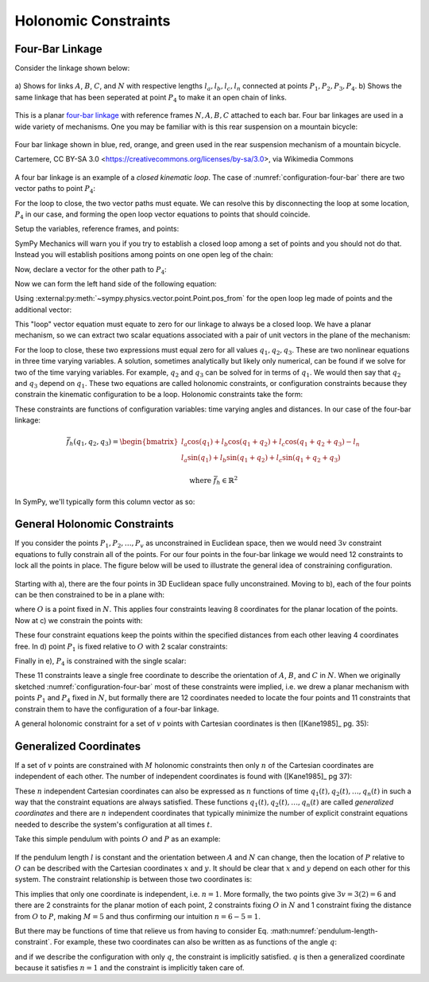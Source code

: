 ======================
Holonomic  Constraints
======================

Four-Bar Linkage
================

Consider the linkage shown below:

.. _configuration-four-bar:
.. figure:: figures/configuration-four-bar.svg
   :align: center
   :width: 600px

   a) Shows for links :math:`A`, :math:`B`, :math:`C`, and :math:`N` with
   respective lengths :math:`l_a,l_b,l_c,l_n` connected at points
   :math:`P_1,P_2,P_3,P_4`. b) Shows the same linkage that has been seperated
   at point :math:`P_4` to make it an open chain of links.

This is a planar `four-bar linkage`_ with reference frames :math:`N,A,B,C`
attached to each bar. Four bar linkages are used in a wide variety of
mechanisms. One you may be familiar with is this rear suspension on a mountain
bicycle:

.. _mountain-bike-suspension:
.. figure:: https://upload.wikimedia.org/wikipedia/commons/thumb/7/7c/MtbFrameGeometry_FSR.png/320px-MtbFrameGeometry_FSR.png
   :align: center

   Four bar linkage shown in blue, red, orange, and green used in the rear
   suspension mechanism of a mountain bicycle.

   Cartemere, CC BY-SA 3.0 <https://creativecommons.org/licenses/by-sa/3.0>, via Wikimedia Commons

.. _four-bar linkage: https://en.wikipedia.org/wiki/Four-bar_linkage

A four bar linkage is an example of a *closed kinematic loop*. The case of
:numref:`configuration-four-bar` there are two vector paths to point
:math:`P_4`:

.. math::
   :label: vector-loop

   \bar{r}^{P_4/P_1} = \bar{r}^{P_2/P_1} + \bar{r}^{P_3/P_2} + \bar{r}^{P_4/P_3}

For the loop to close, the two vector paths must equate. We can resolve this by
disconnecting the loop at some location, :math:`P_4` in our case, and forming
the open loop vector equations to points that should coincide.

.. jupyter-execute::

   import sympy as sm
   import sympy.physics.mechanics as me
   me.init_vprinting()

Setup the variables, reference frames, and points:

.. jupyter-execute::

   q1, q2, q3 = me.dynamicsymbols('q1, q2, q3')
   la, lb, lc, ln = sm.symbols('l_a, l_b, l_c, l_n')

   N = me.ReferenceFrame('N')
   A = me.ReferenceFrame('A')
   B = me.ReferenceFrame('B')
   C = me.ReferenceFrame('C')

   A.orient_axis(N, q1, N.z)
   B.orient_axis(A, q2, A.z)
   C.orient_axis(B, q3, B.z)

   P1 = me.Point('P1')
   P2 = me.Point('P2')
   P3 = me.Point('P3')
   P4 = me.Point('P4')

SymPy Mechanics will warn you if you try to establish a closed loop among a set
of points and you should not do that. Instead you will establish positions
among points on one open leg of the chain:

.. jupyter-execute::

   P2.set_pos(P1, la*A.x)
   P3.set_pos(P2, lb*B.x)
   P4.set_pos(P3, lc*C.x)

   P4.pos_from(P1)

Now, declare a vector for the other path to :math:`P_4`:

.. jupyter-execute::

   r_P1_P4 = ln*N.x

Now we can form the left hand side of the following equation:

.. math::
   :label: constraint-expression

   \bar{r}^{P_4/P_1} - \left( \bar{r}^{P_2/P_1} + \bar{r}^{P_3/P_2} + \bar{r}^{P_4/P_3} \right) = 0

Using :external:py:meth:`~sympy.physics.vector.point.Point.pos_from` for the
open loop leg made of points and the additional vector:

.. jupyter-execute::

   loop = P4.pos_from(P1) - r_P1_P4
   loop

This "loop" vector equation must equate to zero for our linkage to always be a
closed loop. We have a planar mechanism, so we can extract two scalar equations
associated with a pair of unit vectors in the plane of the mechanism:

.. jupyter-execute::

   fhx = sm.trigsimp(loop.dot(N.x))
   fhx

.. jupyter-execute::

   fhy = sm.trigsimp(loop.dot(N.y))
   fhy

For the loop to close, these two expressions must equal zero for all values
:math:`q_1,q_2,q_3`. These are two nonlinear equations in three time varying
variables. A solution, sometimes analytically but likely only numerical, can be
found if we solve for two of the time varying variables. For example,
:math:`q_2` and :math:`q_3` can be solved for in terms of :math:`q_1`. We would
then say that :math:`q_2` and :math:`q_3` depend on :math:`q_1`. These two
equations are called holonomic constraints, or configuration constraints
because they constrain the kinematic configuration to be a loop. Holonomic
constraints take the form:

.. math::
   :label: configuration-constraint

   \bar{f}_h(q_1, \ldots, q_n, t) = 0 \textrm{ where } \bar{f}_h \in \mathbb{R}^M

These constraints are functions of configuration variables: time varying angles
and distances. In our case of the four-bar linkage:

.. math::

   \bar{f}_h(q_1, q_2, q_3) =
   \begin{bmatrix}
   l_{a} \cos{\left(q_{1} \right)} + l_{b} \cos{\left(q_{1} + q_{2} \right)} + l_{c} \cos{\left(q_{1} + q_{2} + q_{3} \right)} - l_{n} \\
   l_{a} \sin{\left(q_{1} \right)} + l_{b} \sin{\left(q_{1} + q_{2} \right)} + l_{c} \sin{\left(q_{1} + q_{2} + q_{3} \right)}
   \end{bmatrix}

   \textrm{ where } \bar{f}_h \in \mathbb{R}^2

In SymPy, we'll typically form this column vector as so:

.. jupyter-execute::

   fh = sm.Matrix([fhx, fhy])
   fh

General Holonomic Constraints
=============================

If you consider the points :math:`P_1,P_2,\ldots,P_v` as unconstrained in
Euclidean space, then we would need :math:`3v` constraint equations to fully
constrain all of the points. For our four points in the four-bar linkage we
would need 12 constraints to lock all the points in place. The figure below
will be used to illustrate the general idea of constraining configuration.

.. _configuration-constraints:
.. figure:: figures/configuration-constraints.svg
   :align: center
   :width: 400px

Starting with a), there are the four points in 3D Euclidean space fully
unconstrained. Moving to b), each of the four points can be then constrained to
be in a plane with:

.. math::
   :label: planar-constraints

   \bar{r}^{P_1/O}\cdot\hat{n}_z = 0 \\
   \bar{r}^{P_2/O}\cdot\hat{n}_z = 0 \\
   \bar{r}^{P_3/O}\cdot\hat{n}_z = 0 \\
   \bar{r}^{P_4/O}\cdot\hat{n}_z = 0

where :math:`O` is a point fixed in :math:`N`. This applies four constraints
leaving 8 coordinates for the planar location of the points. Now at c) we
constrain the points with:

.. math::
   :label: length-constraints

   |\bar{r}^{P_2/P_1}| = l_a \\
   |\bar{r}^{P_3/P_2}| = l_b \\
   |\bar{r}^{P_4/P_3}| = l_c \\
   |\bar{r}^{P_4/P_1}| = l_n

These four constraint equations keep the points within the specified distances
from each other leaving 4 coordinates free. In d) point :math:`P_1` is fixed
relative to :math:`O` with 2 scalar constraints:

.. math::
   :label: p1-constraint

   \bar{r}^{P_1/P_0} = 0

Finally in e), :math:`P_4` is constrained with the single scalar:

.. math::
   :label: p4-constraint

   \bar{r}^{P_4/P_1}\cdot \hat{n}_y = 0

These 11 constraints leave a single free coordinate to describe the orientation
of :math:`A`, :math:`B`, and :math:`C` in :math:`N`. When we originally
sketched :numref:`configuration-four-bar` most of these constraints were
implied, i.e. we drew a planar mechanism with points :math:`P_1` and
:math:`P_4` fixed in :math:`N`, but formally there are 12 coordinates needed to
locate the four points and 11 constraints that constrain them to have the
configuration of a four-bar linkage.

A general holonomic constraint for a set of :math:`v` points with Cartesian
coordinates is then ([Kane1985]_ pg. 35):

.. math::
   :math: holonomic-cartesian

   f_h(x_1, y_1, z_1, \ldots, x_v, y_v, z_v, t) = 0

Generalized Coordinates
=======================

If a set of :math:`v` points are constrained with :math:`M` holonomic
constraints then only :math:`n` of the Cartesian coordinates are independent
of each other. The number of independent coordinates is found with
([Kane1985]_ pg 37):

.. math::
   :label: num-gen-coord

   n := 3v - M

These :math:`n` independent Cartesian coordinates can also be expressed as
:math:`n` functions of time :math:`q_1(t),q_2(t),\ldots,q_n(t)` in such a way
that the constraint equations are always satisfied. These functions
:math:`q_1(t),q_2(t),\ldots,q_n(t)` are called *generalized coordinates* and
there are :math:`n` independent coordinates that typically minimize the number
of explicit constraint equations needed to describe the system's configuration
at all times :math:`t`.

Take this simple pendulum with points :math:`O` and :math:`P` as an example:

.. figure:: figures/configuration-pendulum.svg
   :align: center
   :width: 400px

If the pendulum length :math:`l` is constant and the orientation between
:math:`A` and :math:`N` can change, then the location of :math:`P` relative to
:math:`O` can be described with the Cartesian coordinates :math:`x` and
:math:`y`. It should be clear that :math:`x` and :math:`y` depend on each other
for this system. The constraint relationship is between those two coordinates
is:

.. math::
   :label: pendulum-length-constraint

   x^2 + y^2 = l^2

This implies that only one coordinate is independent, i.e. :math:`n=1`. More
formally, the two points give :math:`3v=3(2)=6` and there are 2 constraints for
the planar motion of each point, 2 constraints fixing :math:`O` in :math:`N`
and 1 constraint fixing the distance from :math:`O` to :math:`P`, making
:math:`M=5` and thus confirming our intuition :math:`n=6-5=1`.

But there may be functions of time that relieve us from having to consider Eq.
:math:numref:`pendulum-length-constraint`. For example, these two coordinates
can also be written as as functions of the angle :math:`q`:

.. math::
   :label: xy-func-of-q

   x = \cos q \\
   y = \sin q

and if we describe the configuration with only :math:`q`, the constraint is
implicitly satisfied. :math:`q` is then a generalized coordinate because it
satisfies :math:`n=1` and the constraint is implicitly taken care of.

.. todo:: Talk about the generalized coordinates of the four bar linkage. Maybe
   some questions and solutions.
